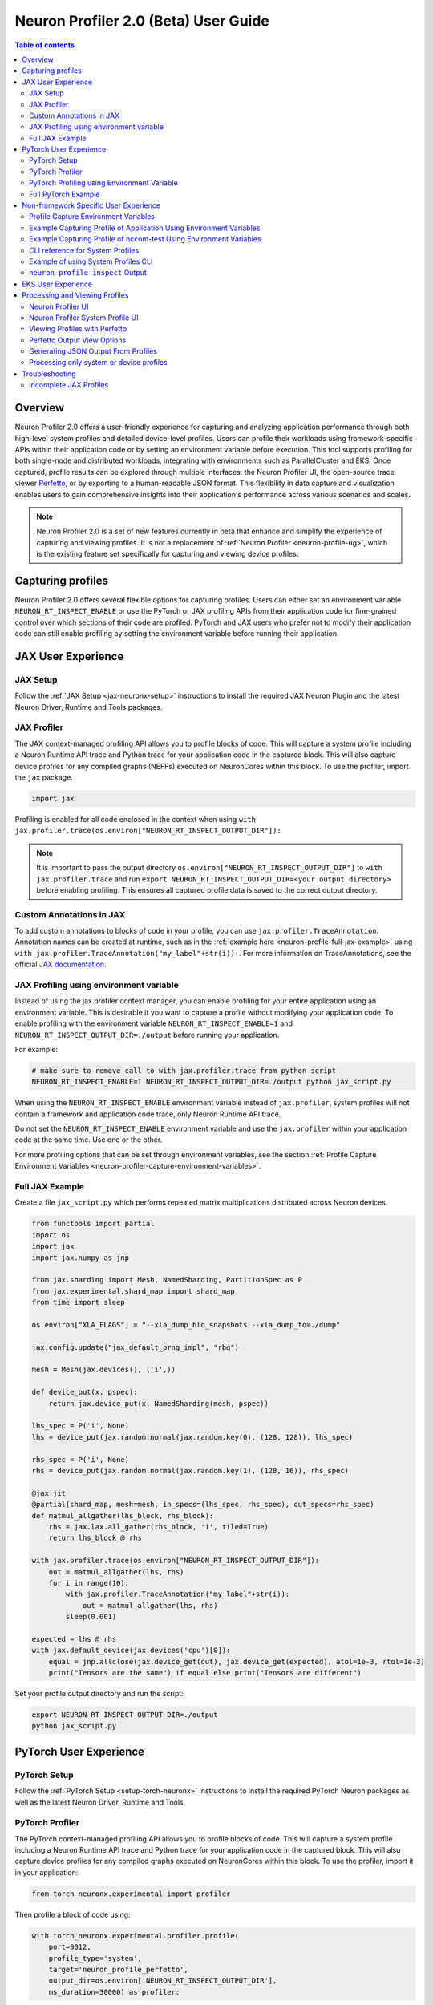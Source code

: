 .. _neuron-profiler-2-0-guide:

Neuron Profiler 2.0 (Beta) User Guide
=====================================

.. contents:: Table of contents
    :local:
    :depth: 2

Overview
--------

Neuron Profiler 2.0 offers a user-friendly experience for capturing and analyzing application performance 
through both high-level system profiles and detailed device-level profiles. Users can profile their workloads 
using framework-specific APIs within their application code or by setting an environment variable before 
execution. This tool supports profiling for both single-node and distributed workloads, integrating with 
environments such as ParallelCluster and EKS. Once captured, profile results can be explored through multiple 
interfaces: the Neuron Profiler UI, the open-source trace viewer `Perfetto <https://perfetto.dev/docs/>`_, 
or by exporting to a human-readable JSON format. This flexibility in data capture and visualization enables 
users to gain comprehensive insights into their application's performance across various scenarios and scales.

.. note::
    Neuron Profiler 2.0 is a set of new features currently in beta that enhance and simplify the experience of 
    capturing and viewing profiles. It is not a replacement of :ref:`Neuron Profiler <neuron-profile-ug>`, 
    which is the existing feature set specifically for capturing and viewing device profiles.

Capturing profiles
------------------

Neuron Profiler 2.0 offers several flexible options for capturing profiles. Users can either set an environment 
variable ``NEURON_RT_INSPECT_ENABLE`` or use the PyTorch or JAX profiling APIs from their application code for 
fine-grained control over which sections of their code are profiled. PyTorch and JAX users who prefer not to 
modify their application code can still enable profiling by setting the environment variable before running 
their application.

JAX User Experience
-------------------

JAX Setup
~~~~~~~~~~~~

Follow the :ref:`JAX Setup <jax-neuronx-setup>` instructions to install the required
JAX Neuron Plugin and the latest Neuron Driver, Runtime and Tools packages.


JAX Profiler
~~~~~~~~~~~~

The JAX context-managed profiling API allows you to profile blocks of code. This will capture a system profile 
including a Neuron Runtime API trace and Python trace for your application code in the captured block. This 
will also capture device profiles for any compiled graphs (NEFFs) executed on NeuronCores within this block. To use 
the profiler, import the ``jax`` package.

.. code-block:: python

    import jax

Profiling is enabled for all code enclosed in the context when using 
``with jax.profiler.trace(os.environ["NEURON_RT_INSPECT_OUTPUT_DIR"]):``

.. note::
     It is important to pass the output directory ``os.environ["NEURON_RT_INSPECT_OUTPUT_DIR"]`` to 
     ``with jax.profiler.trace`` and run ``export NEURON_RT_INSPECT_OUTPUT_DIR=<your output directory>`` 
     before enabling profiling. This ensures all captured profile data is saved to the correct output directory.

Custom Annotations in JAX
~~~~~~~~~~~~~~~~~~~~~~~~~

To add custom annotations to blocks of code in your profile, you can use ``jax.profiler.TraceAnnotation``. 
Annotation names can be created at runtime, such as in the :ref:`example here <neuron-profile-full-jax-example>` 
using ``with jax.profiler.TraceAnnotation("my_label"+str(i)):``. For more information on TraceAnnotations, 
see the official `JAX documentation <https://jax.readthedocs.io/en/latest/_autosummary/jax.profiler.TraceAnnotation.html>`_.

JAX Profiling using environment variable
~~~~~~~~~~~~~~~~~~~~~~~~~~~~~~~~~~~~~~~~

Instead of using the jax.profiler context manager, you can enable profiling for your entire application using 
an environment variable. This is desirable if you want to capture a profile without modifying your application 
code. To enable profiling with the environment variable ``NEURON_RT_INSPECT_ENABLE=1`` and 
``NEURON_RT_INSPECT_OUTPUT_DIR=./output`` before running your application.

For example:

.. code-block:: shell

    # make sure to remove call to with jax.profiler.trace from python script
    NEURON_RT_INSPECT_ENABLE=1 NEURON_RT_INSPECT_OUTPUT_DIR=./output python jax_script.py

When using the ``NEURON_RT_INSPECT_ENABLE`` environment variable instead of ``jax.profiler``, system profiles 
will not contain a framework and application code trace, only Neuron Runtime API trace.

Do not set the ``NEURON_RT_INSPECT_ENABLE`` environment variable and use the ``jax.profiler`` within your 
application code at the same time. Use one or the other.

For more profiling options that can be set through environment variables, see the section :ref:`Profile Capture Environment Variables <neuron-profiler-capture-environment-variables>`.

.. _neuron-profile-full-jax-example:

Full JAX Example
~~~~~~~~~~~~~~~~

Create a file ``jax_script.py`` which performs repeated matrix multiplications distributed across Neuron devices.

.. code-block:: python

    from functools import partial
    import os
    import jax
    import jax.numpy as jnp

    from jax.sharding import Mesh, NamedSharding, PartitionSpec as P
    from jax.experimental.shard_map import shard_map
    from time import sleep

    os.environ["XLA_FLAGS"] = "--xla_dump_hlo_snapshots --xla_dump_to=./dump"

    jax.config.update("jax_default_prng_impl", "rbg")

    mesh = Mesh(jax.devices(), ('i',))

    def device_put(x, pspec):
        return jax.device_put(x, NamedSharding(mesh, pspec))

    lhs_spec = P('i', None)
    lhs = device_put(jax.random.normal(jax.random.key(0), (128, 128)), lhs_spec)

    rhs_spec = P('i', None)
    rhs = device_put(jax.random.normal(jax.random.key(1), (128, 16)), rhs_spec)

    @jax.jit
    @partial(shard_map, mesh=mesh, in_specs=(lhs_spec, rhs_spec), out_specs=rhs_spec)
    def matmul_allgather(lhs_block, rhs_block):
        rhs = jax.lax.all_gather(rhs_block, 'i', tiled=True)
        return lhs_block @ rhs

    with jax.profiler.trace(os.environ["NEURON_RT_INSPECT_OUTPUT_DIR"]):
        out = matmul_allgather(lhs, rhs)
        for i in range(10):
            with jax.profiler.TraceAnnotation("my_label"+str(i)):
                out = matmul_allgather(lhs, rhs)
            sleep(0.001)

    expected = lhs @ rhs
    with jax.default_device(jax.devices('cpu')[0]):
        equal = jnp.allclose(jax.device_get(out), jax.device_get(expected), atol=1e-3, rtol=1e-3)
        print("Tensors are the same") if equal else print("Tensors are different")

Set your profile output directory and run the script:

.. code-block:: shell

    export NEURON_RT_INSPECT_OUTPUT_DIR=./output
    python jax_script.py

PyTorch User Experience
-----------------------

PyTorch Setup
~~~~~~~~~~~~~

Follow the :ref:`PyTorch Setup <setup-torch-neuronx>` instructions to install the required PyTorch Neuron packages 
as well as the latest Neuron Driver, Runtime and Tools. 

PyTorch Profiler
~~~~~~~~~~~~~~~~

The PyTorch context-managed profiling API allows you to profile blocks of code. This will capture a system 
profile including a Neuron Runtime API trace and Python trace for your application code in the captured block. 
This will also capture device profiles for any compiled graphs executed on NeuronCores within this block. To 
use the profiler, import it in your application:

.. code-block:: python

    from torch_neuronx.experimental import profiler

Then profile a block of code using:

.. code-block:: python

    with torch_neuronx.experimental.profiler.profile(
        port=9012,
        profile_type='system',
        target='neuron_profile_perfetto',
        output_dir=os.environ['NEURON_RT_INSPECT_OUTPUT_DIR'],
        ms_duration=30000) as profiler:

After modifying your code to call the profiler, run your application as you normally would 
but set the environment variable ``NEURON_RT_INSPECT_OUTPUT_DIR`` to specify the output directory.

.. code-block:: shell

    NEURON_RT_INSPECT_OUTPUT_DIR=./output python application.py

.. note::
     it is essential to set ``output_dir=os.environ['NEURON_RT_INSPECT_OUTPUT_DIR']`` when starting the profiler from your application code. 
     This ensures that all profile data sources dump to the same output directory. 

PyTorch Profiling using Environment Variable
~~~~~~~~~~~~~~~~~~~~~~~~~~~~~~~~~~~~~~~~~~~~

Instead of using the ``torch_neuronx.experimental.profiler.profile`` context manager, you can enable profiling 
for your entire application using environment variable. This is desirable if you want to capture a profile without modifying your application code. To enable profiling 
with environment variable ``NEURON_RT_INSPECT_ENABLE=1`` and ``NEURON_RT_INSPECT_OUTPUT_DIR=./output`` before running your application.

For example

.. code-block:: shell

    # make sure to remove call to with torch_neuronx.experimental.profiler.profile from python script
    NEURON_RT_INSPECT_ENABLE=1 NEURON_RT_INSPECT_OUTPUT_DIR=./output python pytorch_script.py

When using the ``NEURON_RT_INSPECT_ENABLE`` environment variable instead of ``torch_neuronx.experimental.profiler.profile`` system profiles will not contain a framework and application code trace, only Neuron Runtime API trace.

Do not set the ``NEURON_RT_INSPECT_ENABLE`` environment variable and use the ``torch_neuronx.experimental.profiler.profile`` within your application code at the same time. Use one or the other. 

For more profiling options that can be set through environment variables, see the section :ref:`Profile Capture Environment Variables <neuron-profiler-capture-environment-variables>`.


Full PyTorch Example
~~~~~~~~~~~~~~~~~~~~

Create a file ``train_torchrun_context.py`` with the following contents

.. code-block:: python

    import os

    import torch
    import torch.nn as nn
    import torch.nn.functional as F

    # XLA imports
    import torch_xla
    import torch_xla.core.xla_model as xm
    import torch_xla.debug.profiler as xp

    import torch_neuronx
    from torch_neuronx.experimental import profiler

    os.environ["NEURON_CC_FLAGS"] = "--cache_dir=./compiler_cache"

    # Global constants
    EPOCHS = 2

    # Declare 3-layer MLP Model
    class MLP(nn.Module):
        def __init__(self, input_size=10, output_size=2, layers=[5, 5]):
            super(MLP, self).__init__()
            self.fc1 = nn.Linear(input_size, layers[0])
            self.fc2 = nn.Linear(layers[0], layers[1])
            self.fc3 = nn.Linear(layers[1], output_size)

        def forward(self, x):
            x = F.relu(self.fc1(x))
            x = F.relu(self.fc2(x))
            x = self.fc3(x)
            return F.log_softmax(x, dim=1)

    def main():
        # Fix the random number generator seeds for reproducibility
        torch.manual_seed(0)

        # XLA: Specify XLA device (defaults to a NeuronCore on Trn1 instance)
        device = xm.xla_device()

        # Start the profiler context-manager
        with torch_neuronx.experimental.profiler.profile(
            port=9012,
            profile_type='system',
            target='neuron_profile_perfetto',
            output_dir=os.environ['NEURON_RT_INSPECT_OUTPUT_DIR'],
            ms_duration=30000) as profiler:

            # IMPORTANT: the model has to be transferred to XLA within
            # the context manager, otherwise profiling won't work
            model = MLP().to(device)
            optimizer = torch.optim.SGD(model.parameters(), lr=0.01)
            loss_fn = torch.nn.NLLLoss()

            # start training loop
            print('----------Training ---------------')
            model.train()
            for epoch in range(EPOCHS):
                optimizer.zero_grad()
                train_x = torch.randn(1, 10).to(device)
                train_label = torch.tensor([1]).to(device)

                # forward
                loss = loss_fn(model(train_x), train_label)

                # back
                loss.backward()
                optimizer.step()

                # XLA: collect ops and run them in XLA runtime
                xm.mark_step()

        print('----------End Training ---------------')

    if __name__ == '__main__':
        main()

Run this workload with the following command:

.. code-block:: shell

    NEURON_RT_INSPECT_OUTPUT_DIR="output" python simple_demo.py

.. _neuron-profiler-non-framework-user-experience:

Non-framework Specific User Experience
--------------------------------------

You can also control profiling with environment variables. This is useful when you can’t easily change your 
application code, such as when running an executable which calls the Neuron Runtime or in a containerized 
environment where the application code is built into the container image.

.. _neuron-profiler-capture-environment-variables:

Profile Capture Environment Variables
~~~~~~~~~~~~~~~~~~~~~~~~~~~~~~~~~~~~~

* ``NEURON_RT_INSPECT_ENABLE``: Set to 1 to enable system and device profiles. For control over which profile types are captured use ``NEURON_RT_INSPECT_SYSTEM_PROFILE`` and ``NEURON_RT_INSPECT_DEVICE_PROFILE``.
* ``NEURON_RT_INSPECT_OUTPUT_DIR``: The directory where captured profile data will be saved to. Defaults to ``./output``.
* ``NEURON_RT_INSPECT_SYSTEM_PROFILE``: Set to 0 to disable the capture of system profiles. Defaults to 1 when ``NEURON_RT_INSPECT_ENABLE`` is set to 1.
* ``NEURON_RT_INSPECT_DEVICE_PROFILE``: Set to 0 to disable the capture of device profiles. Defaults to 0 when ``NEURON_RT_INSPECT_ENABLE`` is set to 1.

Example Capturing Profile of Application Using Environment Variables
~~~~~~~~~~~~~~~~~~~~~~~~~~~~~~~~~~~~~~~~~~~~~~~~~~~~~~~~~~~~~~~~~~~~

Instead of using the PyTorch or JAX profilers you can profile your Python application (or any application calling the Neuron Runtime API) using environment variables.

.. code-block:: shell

    NEURON_RT_INSPECT_ENABLE=1 NEURON_RT_INSPECT_OUTPUT_DIR=./output python app.py

See :ref:`Profile Capture Environment Variables <neuron-profiler-capture-environment-variables>` for other profiling options that can be set via environment variable.

Example Capturing Profile of nccom-test Using Environment Variables
~~~~~~~~~~~~~~~~~~~~~~~~~~~~~~~~~~~~~~~~~~~~~~~~~~~~~~~~~~~~~~~~~~~

Profiling can be enabled using environment variables. For simplicity, we have a quick way to generate a Neuron workload through using :ref:`nccom-test <nccom-test>`. nccom-test is a benchmarking tool which is already available with Neuron AMI.

.. code-block:: shell

    export NEURON_RT_INSPECT_ENABLE=1
    export NEURON_RT_INSPECT_OUTPUT_DIR=./output
    nccom-test allr allg -b 512kb -e 512kb -r 32 -n 10 -d fp32 -w 1 -f 512

.. note::
    If you have problems with nccom-test add the --debug flag.
    If using a trn1.2xlarge instance, change -r 32 to -r 2 to use fewer neuron cores.

To understand the profiling output see this section: :ref:`Inspect Output <neuron-profiler-inspect-output>`

CLI reference for System Profiles
~~~~~~~~~~~~~~~~~~~~~~~~~~~~~~~~~
In addition to controlling profiling with environment variables, you can use the ``neuron-profile inspect`` command line interface 
for profiling applications. This provides the same functionality as environment variables but helps you avoid typos, invalid arguments, 
and provides a useful ``--help`` command to explain available options.

.. code-block:: shell

    Usage:
    neuron-profile [OPTIONS] inspect [inspect-OPTIONS] [userscript...]

    Application Options:
    -v, --version                      Show version and exit

    Help Options:
    -h, --help                         Show this help message

    [inspect command options]
        -o, --output-dir=              Output directory for the captured profile data, including system and device profiles (default: ./output)
        -n, --num-trace-events=        Maximum number of trace events to capture when profiling. Once hitting this limit, no new events are recorded
            --capture-system-profiles  Disable capture of system profile data. Can reduce output size.
            --capture-device-profiles  Disable capture of device profile data. Can reduce output size.

    [inspect command arguments]
    userscript:                        Run command/script that launches a Neuron workload. E.g. 'python app.py' or './runscript.sh'


Example of using System Profiles CLI
~~~~~~~~~~~~~~~~~~~~~~~~~~~~~~~~~~~~

User can provide any type of their own script to generate a Neuron workload such as Pytorch to the System Profiles CLI. 
For simplicity, we have a quick way to generate a Neuron workload 
through using ``nccom-test``. ``nccom-test`` is a benchmarking tool which is already available with Neuron AMI and ``aws-neuronx-tools`` package.

.. code-block:: shell

    ubuntu@ip-172-31-63-210:~$ neuron-profile inspect -o inspect-output-nccom-test nccom-test allg -b 512kb -e 512kb -r 32 -n 10 -d fp32 -w 1 -f 512
    INFO[0000] Running command "nccom-test allg -b 512kb -e 512kb -r 32 -n 10 -d fp32 -w 1 -f 512" with profiling enabled
        size(B)    count(elems)    type    time:avg(us)    algbw(GB/s)    busbw(GB/s)
        524288          131072    fp32           24.15          21.71          21.03
    Avg bus bandwidth:    21.0339GB/s

.. note::
    If you have problems with nccom-test add the --debug flag.
    If using a trn1.2xlarge instance, change -r 32 to -r 2 to use fewer neuron cores.

.. _neuron-profiler-inspect-output:

``neuron-profile inspect`` Output
~~~~~~~~~~~~~~~~~~~~~~~~~~~~~~~~~

The above command shows a Neuron workload execution is being traced and output to ``inspect-output-nccom-test`` directory. 
You will see the output directory contains a single NEFF file and a device profile (NTFF) for all Neuron Cores which executed that NEFF. 
You will also see ``ntrace.pb`` and ``trace_info.pb`` files storing the system profile data.
Below showing what the outputs will look like:

.. code-block:: shell

    ubuntu@ip-172-31-63-210:~$ tree inspect-output-nccom-test
    inspect-output-nccom-test
        ├── i-012590440bb9fd263_pid_98399
        │   ├── 14382885777943380728_instid_0_vnc_0.ntff
        │   ├── 14382885777943380728_instid_0_vnc_1.ntff
        │   ├── 14382885777943380728_instid_0_vnc_10.ntff
        │   ├── 14382885777943380728_instid_0_vnc_11.ntff
        ...
        │   ├── 14382885777943380728_instid_0_vnc_8.ntff
        │   ├── 14382885777943380728_instid_0_vnc_9.ntff
        │   ├── cpu_util.pb
        │   ├── host_mem.pb
        │   ├── neff_14382885777943380728.neff
        │   ├── ntrace.pb
        │   └── trace_info.pb
        └──

    2 directories, 74 files


To view a summary of the captured profile data run the command

.. code-block:: shell

    neuron-profile view -d inspect-output-nccom-test --output-format summary-text


EKS User Experience
-------------------

Capturing a profile on EKS is most easily done through setting of environment variables as described in the section 
:ref:`Non-framework specific User Experience <neuron-profiler-non-framework-user-experience>`. By using environment 
variables, users do not need to change application code in their container image or modify their run commands. 

Update the deployment yaml to include the ``NEURON_RT_INSPECT_ENABLE`` and ``NEURON_RT_INSPECT_OUTPUT_DIR`` 
environment variables. For distributed workloads, it’s important that ``NEURON_RT_INSPECT_OUTPUT_DIR`` points to a 
directory on a shared volume which all workers have access to.

.. code-block:: yaml

    apiVersion: v1
    kind: Pod
    metadata:
    name: trn1-mlp
    spec:
    restartPolicy: Never
    schedulerName: default-scheduler
    nodeSelector:
        beta.kubernetes.io/instance-type: trn1.32xlarge
    containers:
        - name: trn1-mlp
        env:
            - name: NEURON_RT_INSPECT_ENABLE
            value: "1"
            - name: NEURON_RT_INSPECT_OUTPUT_DIR
            value: "/shared/output"
        command: ['torchrun']
        args:
            - '--nnodes=1'
            - '--nproc_per_node=32'
            - 'train_torchrun.py'
        image: ${ACCOUNT_ID}.dkr.ecr.${REGION}.amazonaws.com/${REPO}:mlp
        imagePullPolicy: IfNotPresent
        resources:
            limits: 
            aws.amazon.com/neuron: 16


.. note::

    EKS users running PyTorch and JAX applications are still free to change their application code 
    and use the PyTorch or JAX Python profiling APIs if they want finer-grained control over profiling. 
    However, using the environment variables conveniently allows profiling without modifying the 
    container image or application code.

Processing and Viewing Profiles
-------------------------------

Users have three output options for interacting with their captured profiles

* Neuron Profiler UI - Neuron’s custom UI which allows easily drilling down to detailed device profiles from high level system profiles
* Perfetto - Allows sharing profiles as a single file and viewing your profiles in the Perfetto UI at https://ui.perfetto.dev/
* JSON - human-readable text output that enables simple scripting 

Neuron Profiler UI
~~~~~~~~~~~~~~~~~~

To view a profile in the Neuron Profiler UI run the following command to process a profile and launch the UI

.. code-block:: shell

    neuron-profile view -d ./output

To view profiles with the Neuron Profiler UI running locally you will need to have InfluxDB installed on your system. 
To install and setup InfluxDB follow the :ref:`directions in the official Neuron Profile documentation <neuron-profiler-installation>`.


Neuron Profiler System Profile UI
~~~~~~~~~~~~~~~~~~~~~~~~~~~~~~~~~

The system profile timeline shows a trace of Neuron Runtime API calls, ML framework function calls, CPU utilization, and memory usage on each of the instances in your workload. 
The Neuron Runtime API trace is grouped by NeuronCore IDX and ec2 instance ID. For example, all events in the row 
labeled nrt-nc-003-i-0f207fb2a99bd2d08 are associated with NeuronCore 3 and instance i-0f207fb2a99bd2d08.

Framework function traces are grouped by thread id and ec2 instance id. For example, all events in 
the row framework-3266405268-i-0f207fb2a99bd2d08 are framework or application function calls made on thread 
3266405268 running on instance i-0f207fb2a99bd2d08.


|neuron-profiler2-annotate-system-ui|

Clicking on trace events in the timeline shows a “Event attributes” view with a list of attributes associated with that event. 
For example, clicking on an nrt_execute event (the Neuron Runtime API call for executing a compiled model on a NeuronCore) 
will show events such as Flop count (the number of floating point operations for a single execution of the model), 
the model name, and the NeuronCore idx and ec2 instance id associated with the function call. 

|neuron-profiler2-attributes-window|

Neuron Profiler 2.0 allows users to drill-down from a system timeline to a device profile timeline in order to see a detailed view 
of hardware activity during the execution of a graph. To do this, select an nrt_execute event in the timeline and in the 
“Event attributes” view select the "Open device profile" button under the Model Name attribute. 
This will open a new window with a device profile. For help understanding a device profile see the section documentation section "Understanding a Neuron Profile"

|neuron-profiler2-drilldown-device|

To see a list of all device profiles that were captured during your workload press the “Device Profiles” button at the bottom of the timeline. From this list you can 
see all unique compiled graphs (NEFFs) that were executed on NeuronCores during your workload. For each graph there is a link to a device 
profile that will show a detailed view of hardware activity on the NeuronCore during execution of this graph. 

|neuron-profiler2-device-profile-list|


Viewing Profiles with Perfetto
~~~~~~~~~~~~~~~~~~~~~~~~~~~~~~

Perfetto is an open-source trace analysis toolkit with a powerful UI for visualizing and analyzing trace data.
Users of Neuron Profiler have the option of viewing their profiles in the Perfetto UI.

The ``--output-format perfetto`` option writes processed data to Perfetto's native protobuf-based tracing format which can be visualized in the Perfetto UI at https://ui.perfetto.dev/.

Example:

.. code-block:: shell

    neuron-profile view -d ./output --output-format perfetto

This will generate a ``system_profile.pftrace`` file for the system profile and a ``device_profile_model_<model_id>.pftrace`` file for each unique compiled model that was executed on a Neuron Device.

To view the system profile, go to https://ui.perfetto.dev/ and open the ``system_profile.pftrace`` file.

.. note::
    When loading trace files in the Perfetto UI, your data is processed locally and not uploaded to Perfetto’s servers.

|neuron-profiler2-perfetto-timeline|

To view a device profile go to https://ui.perfetto.dev/ and open the  ``device_profile_model_<model_id>.pftrace`` file. This will show a detailed view of hardware activity on the NeuronCore during execution of this graph.

|neuron-profiler2-perfetto-device-timeline|

.. note::
    Your browser may run out of memory when viewing ``*.pftrace`` (Perfetto trace) files that are more than a few hundred MB. See the section :ref:`Viewing Large Profiles in Perfetto <neuron-profile-large-perfetto-profiles>` for directions on how to view large traces using the trace processor.


Perfetto Output View Options
~~~~~~~~~~~~~~~~~~~~~~~~~~~~~~

When outputting to Perfetto it is possible to group your traces by different attributes. This is useful for
larger profiles involving many NeuronCores and instances. The following options are available:

+---------------------------------+-----------------------------------------------------------------------------------------------------------------------------------------------------------------------------------------------------------------------------------------------------+
|           CLI option            |                                                                                                                     Description                                                                                                                     |
+=================================+=====================================================================================================================================================================================================================================================+
| --system-trace-primary-group    | The first order grouping of trace events. In Perfetto this corresponds to a process (group of rows in the UI).  Comma-delimited list of field names (options include instance_id, thread_id, lnc_idx, process_id) (default: instance_id,process_id) |
+---------------------------------+-----------------------------------------------------------------------------------------------------------------------------------------------------------------------------------------------------------------------------------------------------+
| --system-trace-secondary-group  | The second order grouping of trace events. In Perfetto this corresponds to a thread (single row in the UI).  Comma-delimited list of field names (options include instance_id, thread_id, lnc_idx, process_id) (default: lnc_idx,thread_id)         |
+---------------------------------+-----------------------------------------------------------------------------------------------------------------------------------------------------------------------------------------------------------------------------------------------------+


For example, the following profile uses ``neuron-profile view --output-format=perfetto --system-trace-primary-group=instance_id,process_id --system-trace-secondary-group=lnc_idx,thread_id`` to group the system profile first by unique combinations
of instance_id and process_id, and then in each of those groups there are rows of events with unique combinations of lnc_idx and thread_id.

|neuron-profiler2-perfetto-grouping|

Generating JSON Output From Profiles
~~~~~~~~~~~~~~~~~~~~~~~~~~~~~~~~~~~~

The ``--output-format`` json option writes processed profile data to human-readable JSON that can be used for scripting and manual inspection.

.. code-block:: shell

    neuron-profile view -d ./output --output-format json

This will generate a ``system_profile.json`` file containing the system profile data and a ``device_profile_model_<model_id>.json`` file for each unique compiled model that was executed on a Neuron Device. 

The  system_profile.json JSON contains the following data types:

* ``trace_events``: Neuron Runtime API trace events and Framework/Application trace events containing timestamps, durations, names, and the ec2 instance-id to differentiate between events from different compute nodes in a distributed workload.

.. code-block:: json

    {
        "Neuron_Runtime_API_Event": {
            "duration": 27094,
            "group": "nrt-nc-000",
            "id": 1,
            "instance_id": "i-0f207fb2a99bd2d08",
            "lnc_idx": "0",
            "name": "nrt_tensor_write",
            "parent_id": 0,
            "process_id": "1627711",
            "size": "4",
            "tensor_id": "4900392441224765051",
            "tensor_name": "_unknown_",
            "thread_id": 1627711,
            "timestamp": 1729888371056597613,
            "type": 11
        },
        "Framework_Event": {
            "duration": 3758079,
            "group": "framework-80375131",
            "instance_id": "i-0f207fb2a99bd2d08",
            "name": "PjitFunction(matmul_allgather)",
            "process_id": "701",
            "thread_id": 80375131,
            "timestamp": 1729888382798557372,
            "type": 99999
        }
    }

* ``mem_usage``: sampled host memory usage 

.. code-block:: json

    {
        "duration": 1,
        "instance_id": "i-0f207fb2a99bd2d08",
        "percent_usage": 9.728179797845964,
        "timestamp": 1729888369286687792,
        "usage": 51805806592
    }

* ``cpu_util``: sampled CPU utilization. Results are provided per core and per ec2 instance involved in a distributed workload

.. code-block:: json

    {
        "cpu_id": "47",
        "duration": 1,
        "instance_id": "i-0f207fb2a99bd2d08",
        "timestamp": 1729888371287337243,
        "util": 2.3255813
    },


Processing only system or device profiles
~~~~~~~~~~~~~~~~~~~~~~~~~~~~~~~~~~~~~~~~~~

To reduce processing times it is possible to skip processing of system or device profiles. Sometimes users may only be interested in one or want to start  with a limited set of profiling data before exploring the full profile.  

To skip processing of device profiles use the ``--ignore-device-profile`` option. To skip processing of system profiles use the ``--ignore-system-profile`` option. These options can be used with the ``--output-format`` values ``db`` (default), ``perfetto``, or ``json``.

For example:

.. code-block:: shell

    neuron-profile view -d ./output --ignore-device-profile --output-format perfetto


Troubleshooting
---------------

Incomplete JAX Profiles
~~~~~~~~~~~~~~~~~~~~~~~

If your JAX profile has fewer events than expected or lacks the Runtime API trace, check whether 
``jax.profiler.stop_trace`` is being called inside a ``with jax.profiler.trace`` context block. 
This can prematurely stop tracing. Use ``jax.profiler.stop_trace`` only when profiling was started 
with ``jax.profiler.start_trace``, not when using the context-managed ``with jax.profiler.trace`` API.

Also when using ``jax.profiler`` within your script ensure that the 
environment variable ``NEURON_RT_INSPECT_ENABLE`` is not set to 1. 
Additionally, ensure that ``NEURON_RT_INSPECT_OUTPUT_DIR`` is set to 
the correct output directory and this is the output directory passed to 
``with jax.profiler.trace``.




.. |neuron-profiler2-annotate-system-ui| image:: /images/neuron-profiler2-annotate-system-ui.png
.. |neuron-profiler2-attributes-window| image:: /images/neuron-profiler2-attributes-window.png
.. |neuron-profiler2-device-profile-list| image:: /images/neuron-profiler2-device-profile-list.png
.. |neuron-profiler2-drilldown-device| image:: /images/neuron-profiler2-drilldown-device.png
.. |neuron-profiler2-perfetto-timeline| image:: /images/neuron-profiler2-perfetto-timeline.png
.. |neuron-profiler2-perfetto-device-timeline| image:: /images/neuron-profiler2-perfetto-device-timeline.png
.. |neuron-profiler2-perfetto-grouping| image:: /images/neuron-profiler2-perfetto-grouping.png